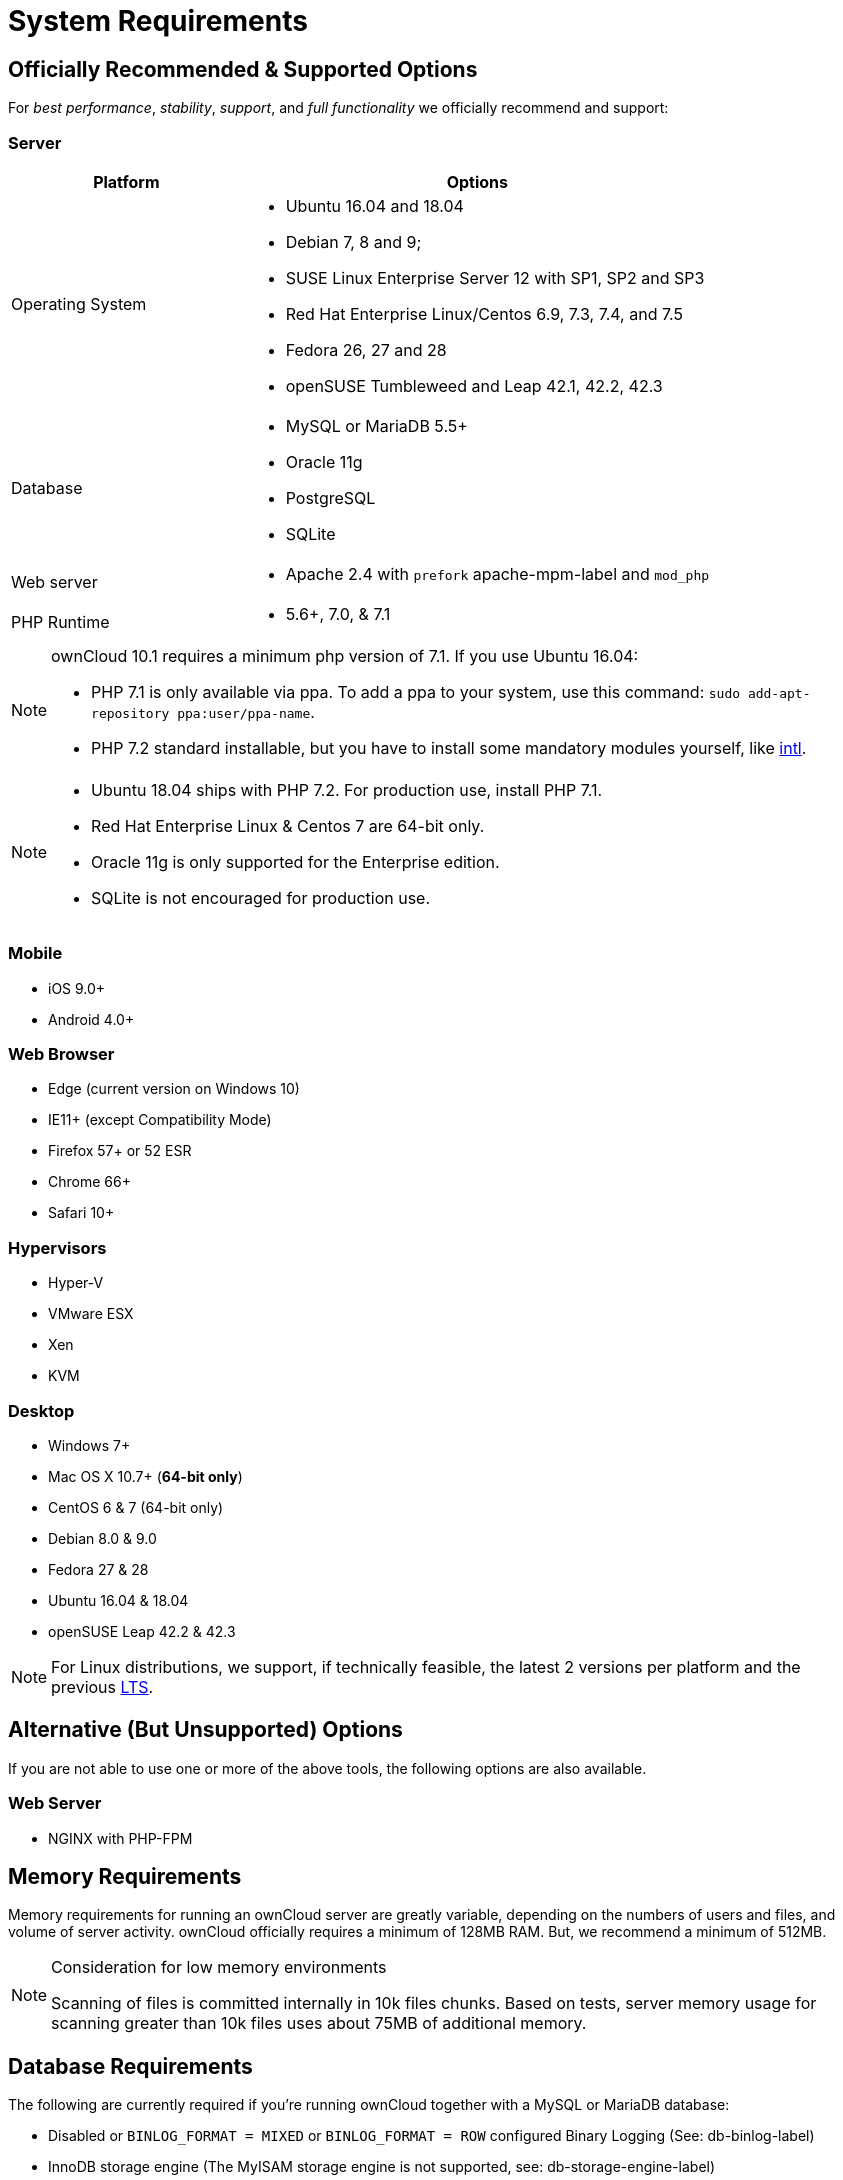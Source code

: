 :icons: font

System Requirements
===================

[[officially-recommended-supported-options]]
Officially Recommended & Supported Options
------------------------------------------

For _best performance_, _stability_, _support_, and _full functionality_
we officially recommend and support:

[[server]]
Server
~~~~~~

[cols="1,2a",options="header"]
|===
|Platform 
|Options

|Operating System 
| 
* Ubuntu 16.04 and 18.04
* Debian 7, 8 and 9; 
* SUSE Linux Enterprise Server 12 with SP1, SP2 and SP3 
* Red Hat Enterprise Linux/Centos 6.9, 7.3, 7.4, and 7.5 
* Fedora 26, 27 and 28 
* openSUSE Tumbleweed and Leap 42.1, 42.2, 42.3

|Database 
|
* MySQL or MariaDB 5.5+
* Oracle 11g
* PostgreSQL
* SQLite

|Web server 
|* Apache 2.4 with `prefork` apache-mpm-label and `mod_php`

|PHP Runtime 
|* 5.6+, 7.0, & 7.1
|===

[NOTE] 
====
ownCloud 10.1 requires a minimum php version of 7.1. 
If you use Ubuntu 16.04:

* PHP 7.1 is only available via ppa. To add a ppa to your system, use this command: `sudo add-apt-repository ppa:user/ppa-name`.
* PHP 7.2 standard installable, but you have to install some mandatory modules yourself, like http://php.net/manual/en/intro.intl.php[intl].
====

[NOTE] 
====
* Ubuntu 18.04 ships with PHP 7.2. For production use, install PHP 7.1.
* Red Hat Enterprise Linux & Centos 7 are 64-bit only.
* Oracle 11g is only supported for the Enterprise edition.
* SQLite is not encouraged for production use.
====

[[mobile]]
Mobile
~~~~~~

* iOS 9.0+
* Android 4.0+

[[web-browser]]
Web Browser
~~~~~~~~~~~

* Edge (current version on Windows 10)
* IE11+ (except Compatibility Mode)
* Firefox 57+ or 52 ESR
* Chrome 66+
* Safari 10+

[[hypervisors]]
Hypervisors
~~~~~~~~~~~

* Hyper-V
* VMware ESX
* Xen
* KVM

[[desktop]]
Desktop
~~~~~~~

* Windows 7+
* Mac OS X 10.7+ (*64-bit only*)
* CentOS 6 & 7 (64-bit only)
* Debian 8.0 & 9.0
* Fedora 27 & 28
* Ubuntu 16.04 & 18.04
* openSUSE Leap 42.2 & 42.3

NOTE: For Linux distributions, we support, if technically feasible, the latest 2 versions per platform and the previous https://wiki.ubuntu.com/LTS[LTS].

[[alternative-but-unsupported-options]]
Alternative (But Unsupported) Options
-------------------------------------

If you are not able to use one or more of the above tools, the following
options are also available.

[[web-server]]
Web Server
~~~~~~~~~~

* NGINX with PHP-FPM

[[memory-requirements]]
Memory Requirements
-------------------

Memory requirements for running an ownCloud server are greatly variable,
depending on the numbers of users and files, and volume of server
activity. ownCloud officially requires a minimum of 128MB RAM. But, we
recommend a minimum of 512MB.

[NOTE] 
.Consideration for low memory environments 
====
Scanning of files is committed internally in 10k files chunks. 
Based on tests, server memory usage for scanning greater than 10k files uses about 75MB of additional memory.
====

[[database-requirements]]
Database Requirements
---------------------

The following are currently required if you’re running ownCloud together
with a MySQL or MariaDB database:

* Disabled or `BINLOG_FORMAT = MIXED` or `BINLOG_FORMAT = ROW`
configured Binary Logging (See: db-binlog-label)
* InnoDB storage engine (The MyISAM storage engine is not supported,
see: db-storage-engine-label)
* ``READ COMMITED'' transaction isolation level (See:
db-transaction-label)
